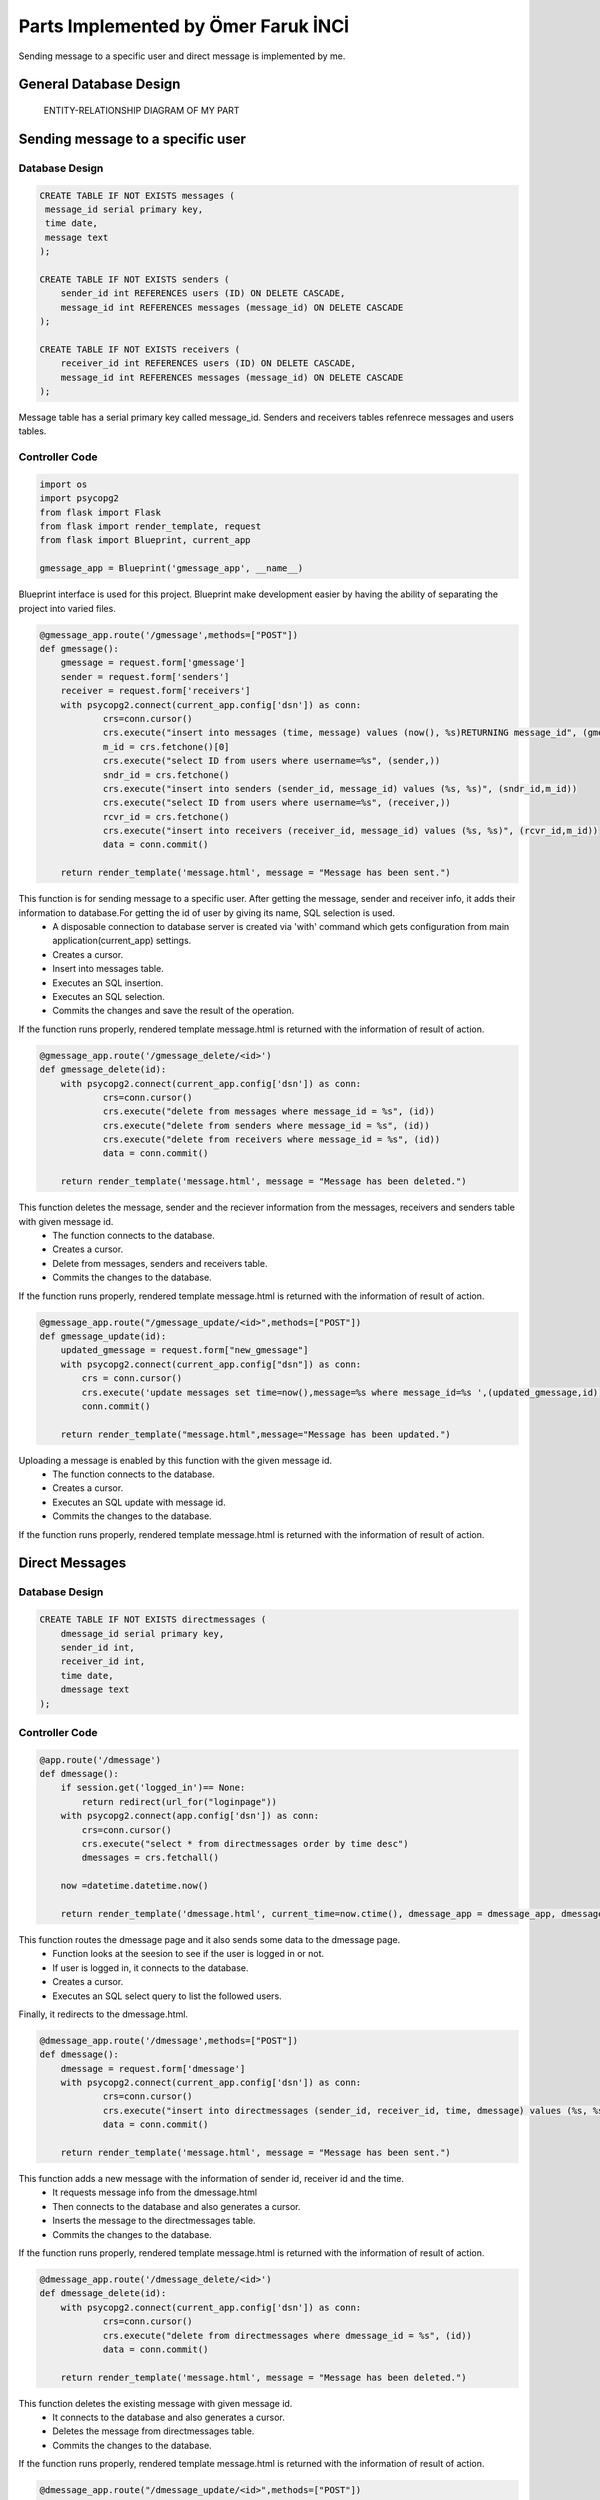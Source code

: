 .. raw:: html

   <style> .danger{color:red} </style>

Parts Implemented by Ömer Faruk İNCİ
====================================

Sending message to a specific user and direct message is implemented by me.

General Database Design
-----------------------

.. figure:: member5er.png

   ENTITY-RELATIONSHIP DIAGRAM OF MY PART

Sending message to a specific user
----------------------------------

Database Design
^^^^^^^^^^^^^^^

.. code-block:: sql

   CREATE TABLE IF NOT EXISTS messages (
    message_id serial primary key,
    time date,
    message text
   );

   CREATE TABLE IF NOT EXISTS senders (
       sender_id int REFERENCES users (ID) ON DELETE CASCADE,
       message_id int REFERENCES messages (message_id) ON DELETE CASCADE
   );

   CREATE TABLE IF NOT EXISTS receivers (
       receiver_id int REFERENCES users (ID) ON DELETE CASCADE,
       message_id int REFERENCES messages (message_id) ON DELETE CASCADE
   );

Message table has a serial primary key called message_id. Senders and receivers tables refenrece messages and users tables.


Controller Code
^^^^^^^^^^^^^^^
.. code-block:: python

   import os
   import psycopg2
   from flask import Flask
   from flask import render_template, request
   from flask import Blueprint, current_app

   gmessage_app = Blueprint('gmessage_app', __name__)

Blueprint interface is used for this project. Blueprint make development easier by having the ability of separating the project into varied files.

.. code-block:: python

   @gmessage_app.route('/gmessage',methods=["POST"])
   def gmessage():
       gmessage = request.form['gmessage']
       sender = request.form['senders']
       receiver = request.form['receivers']
       with psycopg2.connect(current_app.config['dsn']) as conn:
               crs=conn.cursor()
               crs.execute("insert into messages (time, message) values (now(), %s)RETURNING message_id", (gmessage,))
               m_id = crs.fetchone()[0]
               crs.execute("select ID from users where username=%s", (sender,))
               sndr_id = crs.fetchone()
               crs.execute("insert into senders (sender_id, message_id) values (%s, %s)", (sndr_id,m_id))
               crs.execute("select ID from users where username=%s", (receiver,))
               rcvr_id = crs.fetchone()
               crs.execute("insert into receivers (receiver_id, message_id) values (%s, %s)", (rcvr_id,m_id))
               data = conn.commit()

       return render_template('message.html', message = "Message has been sent.")


This function is for sending message to a specific user. After getting the message, sender and receiver info, it adds their information to database.For getting the id of user by giving its name, SQL selection is used.
   * A disposable connection to database server is created via 'with' command which gets configuration from main application(current_app) settings.
   * Creates a cursor.
   * Insert into messages table.
   * Executes an SQL insertion.
   * Executes an SQL selection.
   * Commits the changes and save the result of the operation.

If the function runs properly, rendered template message.html is returned with the information of result of action.

.. code-block:: python

   @gmessage_app.route('/gmessage_delete/<id>')
   def gmessage_delete(id):
       with psycopg2.connect(current_app.config['dsn']) as conn:
               crs=conn.cursor()
               crs.execute("delete from messages where message_id = %s", (id))
               crs.execute("delete from senders where message_id = %s", (id))
               crs.execute("delete from receivers where message_id = %s", (id))
               data = conn.commit()

       return render_template('message.html', message = "Message has been deleted.")

This function deletes the message, sender and the reciever information from the messages, receivers and senders table with given message id.
   * The function connects to the database.
   * Creates a cursor.
   * Delete from messages, senders and receivers table.
   * Commits the changes to the database.

If the function runs properly, rendered template message.html is returned with the information of result of action.

.. code-block:: python

   @gmessage_app.route("/gmessage_update/<id>",methods=["POST"])
   def gmessage_update(id):
       updated_gmessage = request.form["new_gmessage"]
       with psycopg2.connect(current_app.config["dsn"]) as conn:
           crs = conn.cursor()
           crs.execute('update messages set time=now(),message=%s where message_id=%s ',(updated_gmessage,id))
           conn.commit()

       return render_template("message.html",message="Message has been updated.")


Uploading a message is enabled by this function with the given message id.
   * The function connects to the database.
   * Creates a cursor.
   * Executes an SQL update with message id.
   * Commits the changes to the database.

If the function runs properly, rendered template message.html is returned with the information of result of action.

Direct Messages
---------------

Database Design
^^^^^^^^^^^^^^^

.. code-block:: sql

   CREATE TABLE IF NOT EXISTS directmessages (
       dmessage_id serial primary key,
       sender_id int,
       receiver_id int,
       time date,
       dmessage text
   );

Controller Code
^^^^^^^^^^^^^^^

.. code-block:: python

   @app.route('/dmessage')
   def dmessage():
       if session.get('logged_in')== None:
           return redirect(url_for("loginpage"))
       with psycopg2.connect(app.config['dsn']) as conn:
           crs=conn.cursor()
           crs.execute("select * from directmessages order by time desc")
           dmessages = crs.fetchall()

       now =datetime.datetime.now()

       return render_template('dmessage.html', current_time=now.ctime(), dmessage_app = dmessage_app, dmessage_list=dmessages)

This function routes the dmessage page and it also sends some data to the dmessage page.
   * Function looks at the seesion to see if the user is logged in or not.
   * If user is logged in, it connects to the database.
   * Creates a cursor.
   * Executes an SQL select query to list the followed users.

Finally, it redirects to the dmessage.html.

.. code-block:: python

   @dmessage_app.route('/dmessage',methods=["POST"])
   def dmessage():
       dmessage = request.form['dmessage']
       with psycopg2.connect(current_app.config['dsn']) as conn:
               crs=conn.cursor()
               crs.execute("insert into directmessages (sender_id, receiver_id, time, dmessage) values (%s, %s, now(), %s)", (1, 2, dmessage))
               data = conn.commit()

       return render_template('message.html', message = "Message has been sent.")

This function adds a new message with the information of sender id, receiver id and the time.
   * It requests message info from the dmessage.html
   * Then connects to the database and also generates a cursor.
   * Inserts the message to the directmessages table.
   * Commits the changes to the database.

If the function runs properly, rendered template message.html is returned with the information of result of action.

.. code-block:: python

   @dmessage_app.route('/dmessage_delete/<id>')
   def dmessage_delete(id):
       with psycopg2.connect(current_app.config['dsn']) as conn:
               crs=conn.cursor()
               crs.execute("delete from directmessages where dmessage_id = %s", (id))
               data = conn.commit()

       return render_template('message.html', message = "Message has been deleted.")

This function deletes the existing message with given message id.
   * It connects to the database and also generates a cursor.
   * Deletes the message from directmessages table.
   * Commits the changes to the database.

If the function runs properly, rendered template message.html is returned with the information of result of action.

.. code-block:: python

   @dmessage_app.route("/dmessage_update/<id>",methods=["POST"])
   def dmessage_update(id):
       updated_dmessage = request.form["new_dmessage"]
       with psycopg2.connect(current_app.config["dsn"]) as conn:
           crs = conn.cursor()
           crs.execute('update directmessages set time=now(),dmessage=%s where dmessage_id=%s ',(updated_dmessage,id))
           conn.commit()

    return render_template("message.html",message="Message has been updated.")

This function updates the existing message with given message id.
   * It connects to the database and also generates a cursor.
   * Updates the message from directmessages table.
   * Commits the changes to the database.
   
If the function runs properly, rendered template message.html is returned with the information of result of action.

